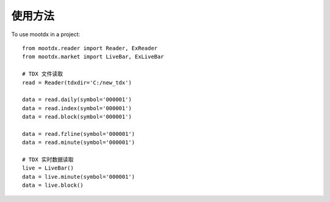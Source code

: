 
使用方法
==============

To use mootdx in a project::

    from mootdx.reader import Reader, ExReader
    from mootdx.market import LiveBar, ExLiveBar

    # TDX 文件读取
    read = Reader(tdxdir='C:/new_tdx')
 
    data = read.daily(symbol='000001')
    data = read.index(symbol='000001')
    data = read.block(symbol='000001')

    data = read.fzline(symbol='000001')
    data = read.minute(symbol='000001')

    # TDX 实时数据读取
    live = LiveBar()
    data = live.minute(symbol='000001')
    data = live.block()
